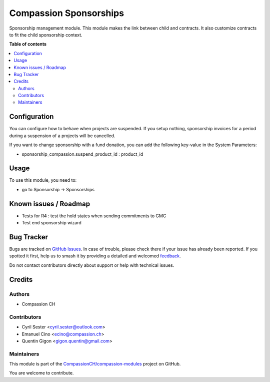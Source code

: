 =======================
Compassion Sponsorships
=======================

.. 
   !!!!!!!!!!!!!!!!!!!!!!!!!!!!!!!!!!!!!!!!!!!!!!!!!!!!
   !! This file is generated by oca-gen-addon-readme !!
   !! changes will be overwritten.                   !!
   !!!!!!!!!!!!!!!!!!!!!!!!!!!!!!!!!!!!!!!!!!!!!!!!!!!!
   !! source digest: sha256:97f9a5ee0b2a8f2eaa457ae9279964d7a48653250c7974abbfcdface332171a8
   !!!!!!!!!!!!!!!!!!!!!!!!!!!!!!!!!!!!!!!!!!!!!!!!!!!!

.. |badge1| image:: https://img.shields.io/badge/maturity-Production%2FStable-green.png
    :target: https://odoo-community.org/page/development-status
    :alt: Production/Stable
.. |badge2| image:: https://img.shields.io/badge/licence-AGPL--3-blue.png
    :target: http://www.gnu.org/licenses/agpl-3.0-standalone.html
    :alt: License: AGPL-3
.. |badge3| image:: https://img.shields.io/badge/github-CompassionCH%2Fcompassion--modules-lightgray.png?logo=github
    :target: https://github.com/CompassionCH/compassion-modules/tree/17.0/sponsorship_compassion
    :alt: CompassionCH/compassion-modules

|badge1| |badge2| |badge3|

Sponsorship management module. This module makes the link between child
and contracts. It also customize contracts to fit the child sponsorship
context.

**Table of contents**

.. contents::
   :local:

Configuration
=============

You can configure how to behave when projects are suspended. If you
setup nothing, sponsorship invoices for a period during a suspension of
a projects will be cancelled.

If you want to change sponsorship with a fund donation, you can add the
following key-value in the System Parameters:

-  sponsorship_compassion.suspend_product_id : product_id

Usage
=====

To use this module, you need to:

-  go to Sponsorship -> Sponsorships

Known issues / Roadmap
======================

-  Tests for R4 : test the hold states when sending commitments to GMC
-  Test end sponsorship wizard

Bug Tracker
===========

Bugs are tracked on `GitHub Issues <https://github.com/CompassionCH/compassion-modules/issues>`_.
In case of trouble, please check there if your issue has already been reported.
If you spotted it first, help us to smash it by providing a detailed and welcomed
`feedback <https://github.com/CompassionCH/compassion-modules/issues/new?body=module:%20sponsorship_compassion%0Aversion:%2017.0%0A%0A**Steps%20to%20reproduce**%0A-%20...%0A%0A**Current%20behavior**%0A%0A**Expected%20behavior**>`_.

Do not contact contributors directly about support or help with technical issues.

Credits
=======

Authors
-------

* Compassion CH

Contributors
------------

-  Cyril Sester <cyril.sester@outlook.com>
-  Emanuel Cino <ecino@compassion.ch>
-  Quentin Gigon <gigon.quentin@gmail.com>

Maintainers
-----------

This module is part of the `CompassionCH/compassion-modules <https://github.com/CompassionCH/compassion-modules/tree/17.0/sponsorship_compassion>`_ project on GitHub.

You are welcome to contribute.
